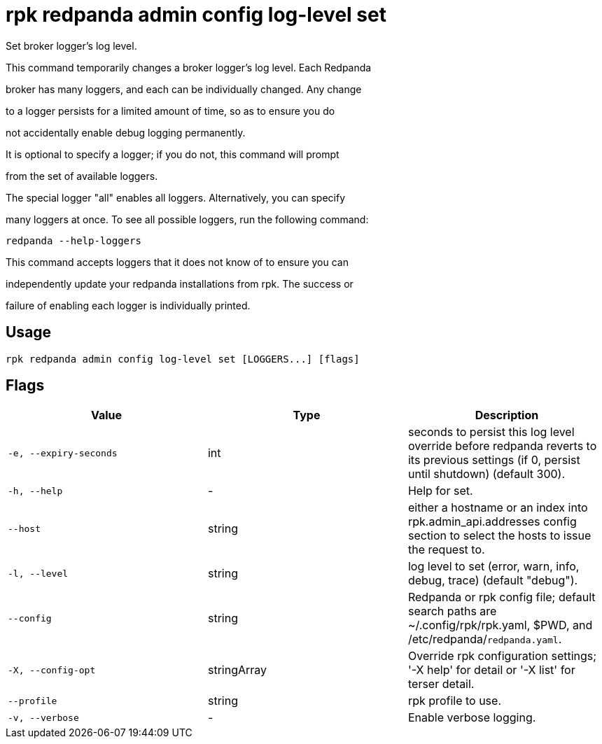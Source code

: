 = rpk redpanda admin config log-level set
:description: rpk redpanda admin config log-level set

Set broker logger's log level.

This command temporarily changes a broker logger's log level. Each Redpanda
broker has many loggers, and each can be individually changed. Any change
to a logger persists for a limited amount of time, so as to ensure you do
not accidentally enable debug logging permanently.

It is optional to specify a logger; if you do not, this command will prompt
from the set of available loggers.

The special logger "all" enables all loggers. Alternatively, you can specify
many loggers at once. To see all possible loggers, run the following command:

  redpanda --help-loggers

This command accepts loggers that it does not know of to ensure you can
independently update your redpanda installations from rpk. The success or
failure of enabling each logger is individually printed.

== Usage

[,bash]
----
rpk redpanda admin config log-level set [LOGGERS...] [flags]
----

== Flags

[cols="1m,1a,2a]
|===
|*Value* |*Type* |*Description*

|`-e, --expiry-seconds` |int |seconds to persist this log level override before redpanda reverts to its previous settings (if 0, persist until shutdown) (default 300).

|`-h, --help` |- |Help for set.

|`--host` |string |either a hostname or an index into rpk.admin_api.addresses config section to select the hosts to issue the request to.

|`-l, --level` |string |log level to set (error, warn, info, debug, trace) (default "debug").

|`--config` |string |Redpanda or rpk config file; default search paths are ~/.config/rpk/rpk.yaml, $PWD, and /etc/redpanda/`redpanda.yaml`.

|`-X, --config-opt` |stringArray |Override rpk configuration settings; '-X help' for detail or '-X list' for terser detail.

|`--profile` |string |rpk profile to use.

|`-v, --verbose` |- |Enable verbose logging.
|===